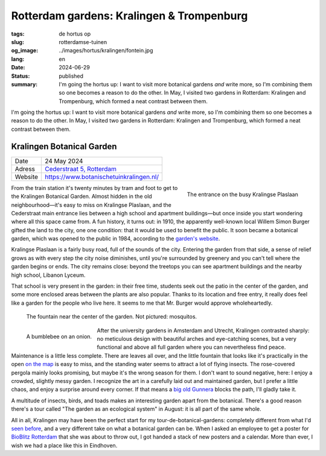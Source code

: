 Rotterdam gardens: Kralingen & Trompenburg
##########################################

:tags: de hortus op
:slug: rotterdamse-tuinen
:og_image: ../images/hortus/kralingen/fontein.jpg
:lang: en
:date: 2024-06-29
:status: published
:summary: I'm going the hortus up: I want to visit more botanical gardens *and*
    write more, so I'm combining them so one becomes a reason to do the other.
    In May, I visited two gardens in Rotterdam: Kralingen and Trompenburg, which
    formed a neat contrast between them.

I'm going the hortus up: I want to visit more botanical gardens *and* write
more, so I'm combining them so one becomes a reason to do the other. In May, I
visited two gardens in Rotterdam: Kralingen and Trompenburg, which formed a neat
contrast between them.

Kralingen Botanical Garden
==========================

.. table::
   :widths: auto

   ============ =
   Date         24 May 2024
   Adress       `Cederstraat 5, Rotterdam <https://www.openstreetmap.org/node/2804875327>`_
   Website      https://www.botanischetuinkralingen.nl/
   ============ =

.. figure:: /images/hortus/kralingen/ingang.jpg
    :alt: Seen from the garden, a green fence with an open gate. Beyond the fence, cars drive by. On this side you see pots, low hedges, and a tidy gravel path.
    :align: right
    :width: 300

    The entrance on the busy Kralingse Plaslaan

From the train station it's twenty minutes by tram and foot to get to the
Kralingen Botanical Garden. Almost hidden in the old neighbourhood—it's easy to
miss on Kralingse Plaslaan, and the Cederstraat main entrance lies between a
high school and apartment buildings—but once inside you start wondering where
all this space came from. A fun history, it turns out: in 1910, the apparently
well-known local Willem Simon Burger gifted the land to the city, one one
condition: that it would be used to benefit the public. It soon became a
botanical garden, which was opened to the public in 1984, according to the
`garden's website <https://www.botanischetuinkralingen.nl/kopie-van-de-tuin>`_.

Kralingse Plaslaan is a fairly busy road, full of the sounds of the city.
Entering the garden from that side, a sense of relief grows as with every step
the city noise diminishes, until you're surrounded by greenery and you can't
tell where the garden begins or ends. The city remains close: beyond the
treetops you can see apartment buildings and the nearby high school, Libanon
Lyceum.

That school is very present in the garden: in their free time, students seek out
the patio in the center of the garden, and some more enclosed areas between the
plants are also popular. Thanks to its location and free entry, it really does
feel like a garden for the people who live here. It seems to me that Mr. Burger
would approve wholeheartedly.


.. figure:: /images/hortus/kralingen/fontein.jpg
    :alt: A stone fountain and three benches, surrounded by all sorts of greenery that seems to want to take over completely.

    The fountain near the center of the garden. Not pictured: mosquitos.

.. figure:: /images/hortus/kralingen/hommel.jpg
    :alt: A yellow-black-yellow-black-white bumblebee on a large spherical purple flower, composed of maybe a hundred smaller flowers.
    :align: left
    :width: 300

    A bumblebee on an onion.

After the university gardens in Amsterdam and Utrecht, Kralingen contrasted
sharply: no meticulous design with beautiful arches and eye-catching scenes, but
a very functional and above all full garden where you can nevertheless find
peace. Maintenance is a little less complete. There are leaves all over, and the
little fountain that looks like it's practically in the open `on the map
<https://www.botanischetuinkralingen.nl/general-8>`_ is easy to miss, and the
standing water seems to attract a lot of flying insects. The rose-covered
pergola mainly looks promising, but maybe it's the wrong season for them. I
don't want to sound negative, here: I enjoy a crowded, slightly messy garden. I
recognize the art in a carefully laid out and maintained garden, but I prefer a
little chaos, and enjoy a surprise around every corner. If that means a `big old
Gunnera </images/hortus/kralingen/gunnera.jpg>`_ blocks the path, I'll gladly
take it.

A multitude of insects, birds, and toads makes an interesting garden apart from
the botanical. There's a good reason there's a tour called "The garden as an
ecological system" in August: it is all part of the same whole.

All in all, Kralingen may have been the perfect start for my
tour-de-botanical-gardens: completely different from what I'd `seen before
<{filename}de-hortus-op-nl.rst>`_, and a very different take on what a botanical
garden can be. When I asked an employee to get a poster for `BioBlitz Rotterdam
<https://www.hetnatuurhistorisch.nl/bezoek/activiteiten/activiteit/bioblitz-21-en-22-mei-2023/>`_
that she was about to throw out, I got handed a stack of new posters and a
calendar. More than ever, I wish we had a place like this in Eindhoven.